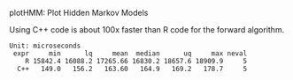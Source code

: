 plotHMM: Plot Hidden Markov Models

Using C++ code is about 100x faster than R code for the forward
algorithm.

#+BEGIN_SRC 
Unit: microseconds
 expr     min      lq     mean  median      uq     max neval
    R 15842.4 16088.2 17265.66 16830.2 18657.6 18909.9     5
  C++   149.0   156.2   163.60   164.9   169.2   178.7     5
#+END_SRC
